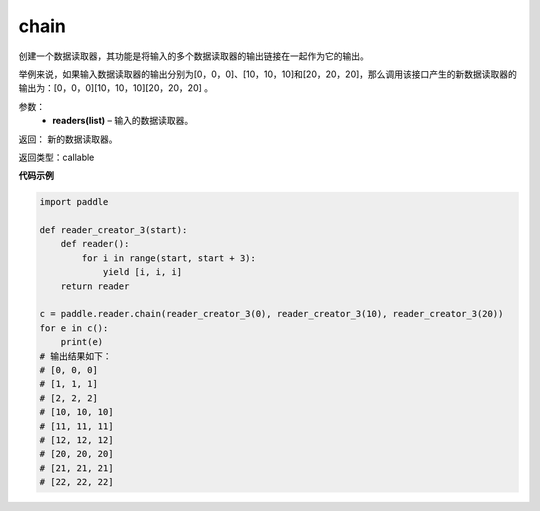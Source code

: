 .. _cn_api_fluid_io_chain:

chain
-------------------------------

.. py:function:: paddle.fluid.io.chain(*readers)

创建一个数据读取器，其功能是将输入的多个数据读取器的输出链接在一起作为它的输出。

举例来说，如果输入数据读取器的输出分别为[0，0，0]、[10，10，10]和[20，20，20]，那么调用该接口产生的新数据读取器的输出为：[0，0，0][10，10，10][20，20，20] 。

参数：
    - **readers(list)** – 输入的数据读取器。

返回： 新的数据读取器。

返回类型：callable

**代码示例**

..  code-block:: python

    import paddle

    def reader_creator_3(start):
        def reader():
            for i in range(start, start + 3):
                yield [i, i, i]
        return reader

    c = paddle.reader.chain(reader_creator_3(0), reader_creator_3(10), reader_creator_3(20))
    for e in c():
        print(e)
    # 输出结果如下：
    # [0, 0, 0]
    # [1, 1, 1]
    # [2, 2, 2]
    # [10, 10, 10]
    # [11, 11, 11]
    # [12, 12, 12]
    # [20, 20, 20]
    # [21, 21, 21]
    # [22, 22, 22]

